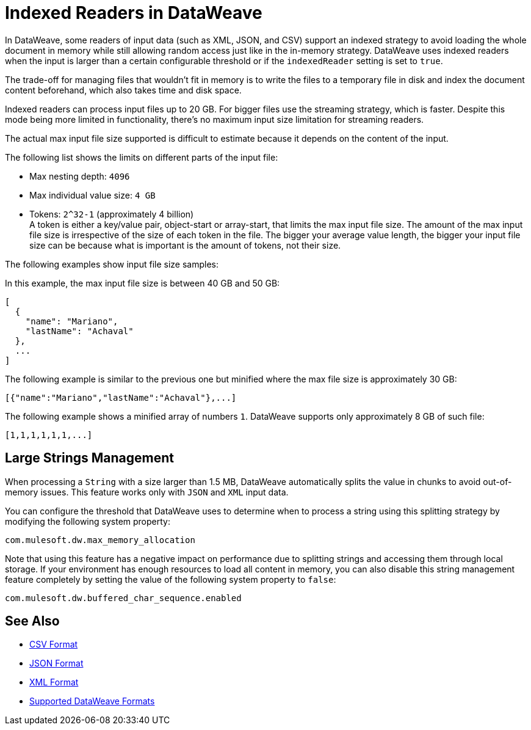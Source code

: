 = Indexed Readers in DataWeave

In DataWeave, some readers of input data (such as XML, JSON, and CSV) support an indexed strategy to avoid loading the whole document in memory while still allowing random access just like in the in-memory strategy. DataWeave uses indexed readers when the input is larger than a certain configurable threshold or if the `indexedReader` setting is set to `true`.

The trade-off for managing files that wouldn’t fit in memory is to write the files to a temporary file in disk and index the document content beforehand, which also takes time and disk space.

Indexed readers can process input files up to 20 GB. For bigger files use the streaming strategy, which is faster. Despite this mode being more limited in functionality, there’s no maximum input size limitation for streaming readers.

The actual max input file size supported is difficult to estimate because it depends on the content of the input.

The following list shows the limits on different parts of the input file:

* Max nesting depth: `4096`
* Max individual value size: `4 GB`
* Tokens: `​​2^32-1` (approximately 4 billion) +
A token is either a key/value pair, object-start or array-start, that limits the max input file size.
The amount of the max input file size is irrespective of the size of each token in the file. The bigger your average value length, the bigger your input file size can be because what is important is the amount of tokens, not their size.

The following examples show input file size samples:

In this example, the max input file size is between 40 GB and 50 GB:
[source,json,linenums]
----
[
  {
    "name": "Mariano",
    "lastName": "Achaval"
  },
  ...
]
----

The following example is similar to the previous one but minified where the max file size is approximately 30 GB:

[source,json,linenums]
----
[{"name":"Mariano","lastName":"Achaval"},...]
----

The following example shows a minified array of numbers `1`. DataWeave supports only approximately 8 GB of such file:
[source,json,linenums]
----
[1,1,1,1,1,1,...]
----

[[large-strings-management]]
== Large Strings Management

When processing a `String` with a size larger than 1.5 MB, DataWeave automatically splits the value in chunks to avoid out-of-memory issues. This feature works only with `JSON` and `XML` input data.

You can configure the threshold that DataWeave uses to determine when to process a string using this splitting strategy by modifying the following system property:

```
com.mulesoft.dw.max_memory_allocation
```

Note that using this feature has a negative impact on performance due to splitting strings and accessing them through local storage. If your environment has enough resources to load all content in memory, you can also disable this string management feature completely by setting the value of the following system property to `false`:

```
com.mulesoft.dw.buffered_char_sequence.enabled
```

== See Also

* xref:dataweave-formats-csv.adoc[CSV Format]
* xref:dataweave-formats-json.adoc[JSON Format]
* xref:dataweave-formats-xml.adoc[XML Format]
* xref:dataweave-formats.adoc[Supported DataWeave Formats]
